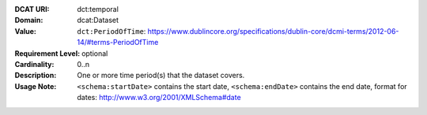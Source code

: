 :DCAT URI: dct:temporal
:Domain: dcat:Dataset
:Value: ``dct:PeriodOfTime``: https://www.dublincore.org/specifications/dublin-core/dcmi-terms/2012-06-14/#terms-PeriodOfTime
:Requirement Level: optional
:Cardinality: 0..n
:Description: One or more time period(s) that the dataset covers.
:Usage Note: ``<schema:startDate>`` contains the start date,
            ``<schema:endDate>`` contains the end date, format for dates:
            http://www.w3.org/2001/XMLSchema#date